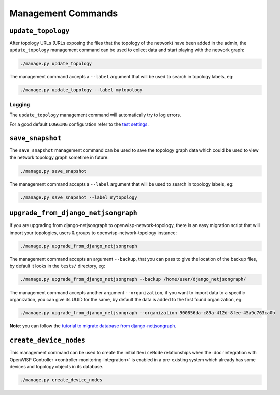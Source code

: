 Management Commands
===================

``update_topology``
-------------------

After topology URLs (URLs exposing the files that the topology of the
network) have been added in the admin, the ``update_topology`` management
command can be used to collect data and start playing with the network
graph:

.. code-block::

    ./manage.py update_topology

The management command accepts a ``--label`` argument that will be used to
search in topology labels, eg:

.. code-block::

    ./manage.py update_topology --label mytopology

Logging
~~~~~~~

The ``update_topology`` management command will automatically try to log
errors.

For a good default ``LOGGING`` configuration refer to the `test settings
<https://github.com/openwisp/openwisp-network-topology/blob/master/tests/settings.py#L89>`_.

.. _network_topology_save_snapshot:

``save_snapshot``
-----------------

The ``save_snapshot`` management command can be used to save the topology
graph data which could be used to view the network topology graph sometime
in future:

.. code-block::

    ./manage.py save_snapshot

The management command accepts a ``--label`` argument that will be used to
search in topology labels, eg:

.. code-block::

    ./manage.py save_snapshot --label mytopology

``upgrade_from_django_netjsongraph``
------------------------------------

If you are upgrading from django-netjsongraph to
openwisp-network-topology, there is an easy migration script that will
import your topologies, users & groups to openwisp-network-topology
instance:

.. code-block::

    ./manage.py upgrade_from_django_netjsongraph

The management command accepts an argument ``--backup``, that you can pass
to give the location of the backup files, by default it looks in the
``tests/`` directory, eg:

.. code-block::

    ./manage.py upgrade_from_django_netjsongraph --backup /home/user/django_netjsongraph/

The management command accepts another argument ``--organization``, if you
want to import data to a specific organization, you can give its UUID for
the same, by default the data is added to the first found organization,
eg:

.. code-block::

    ./manage.py upgrade_from_django_netjsongraph --organization 900856da-c89a-412d-8fee-45a9c763ca0b

**Note**: you can follow the `tutorial to migrate database from
django-netjsongraph
<https://github.com/openwisp/django-netjsongraph/blob/master/README.rst>`_.

.. _network_topology_create_device_nodes:

``create_device_nodes``
-----------------------

This management command can be used to create the initial ``DeviceNode``
relationships when the :doc:`integration with OpenWISP Controller
<controller-monitoring-integration>` is enabled in a pre-existing system
which already has some devices and topology objects in its database.

.. code-block:: shell

    ./manage.py create_device_nodes
